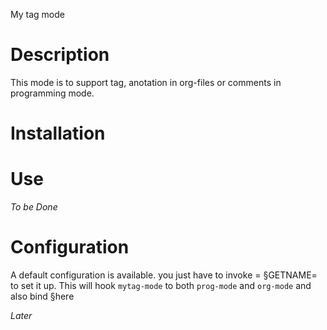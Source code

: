
 My tag mode
* Description
This mode is to support tag, anotation in org-files or comments in programming mode.

# why-> Gool
* Installation


* Use

/To be Done/

* Configuration

# liste des variables

A default configuration is available. you just have to invoke = §GETNAME= to set it up.
This will hook =mytag-mode= to both =prog-mode= and =org-mode=
and also bind §here
# §tocompleye
/Later/
